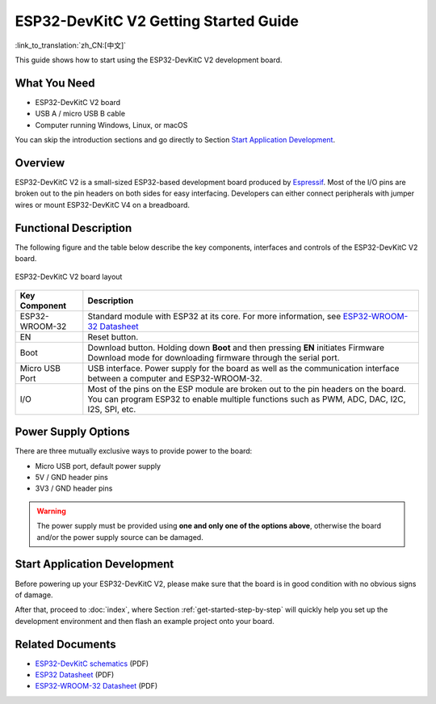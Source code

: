 ESP32-DevKitC V2 Getting Started Guide
==============================================

:link_to_translation:`zh_CN:[中文]`

This guide shows how to start using the ESP32-DevKitC V2 development board.


What You Need
-------------

* ESP32-DevKitC V2 board
* USB A / micro USB B cable
* Computer running Windows, Linux, or macOS

You can skip the introduction sections and go directly to Section `Start Application Development`_.


Overview
--------

ESP32-DevKitC V2 is a small-sized ESP32-based development board produced by `Espressif <https://espressif.com>`_. Most of the I/O pins are broken out to the pin headers on both sides for easy interfacing. Developers can either connect peripherals with jumper wires or mount ESP32-DevKitC V4 on a breadboard.


Functional Description
----------------------

The following figure and the table below describe the key components, interfaces and controls of the ESP32-DevKitC V2 board.

.. _get-started-esp32-devkitc-v2-board-front-make:

.. figure:: ../../_static/esp32-devkitc-v2-functional-overview.png
    :align: center
    :alt: ESP32-DevKitC V2 board layout
    :figclass: align-center

    ESP32-DevKitC V2 board layout


+---------------------+-----------------------------------------------------------------------------------------------------------------------------------------------------------------------------------------+
| Key Component       | Description                                                                                                                                                                             |
+=====================+=========================================================================================================================================================================================+
| ESP32-WROOM-32      | Standard module with ESP32 at its core. For more information, see `ESP32-WROOM-32 Datasheet <https://espressif.com/sites/default/files/documentation/esp32-wroom-32_datasheet_en.pdf>`_ |
+---------------------+-----------------------------------------------------------------------------------------------------------------------------------------------------------------------------------------+
| EN                  | Reset button.                                                                                                                                                                           |
+---------------------+-----------------------------------------------------------------------------------------------------------------------------------------------------------------------------------------+
| Boot                | Download button. Holding down **Boot** and then pressing **EN** initiates Firmware Download mode for downloading firmware through the serial port.                                      |
+---------------------+-----------------------------------------------------------------------------------------------------------------------------------------------------------------------------------------+
| Micro USB Port      | USB interface. Power supply for the board as well as the communication interface between a computer and ESP32-WROOM-32.                                                                 |
+---------------------+-----------------------------------------------------------------------------------------------------------------------------------------------------------------------------------------+
| I/O                 | Most of the pins on the ESP module are broken out to the pin headers on the board. You can program ESP32 to enable multiple functions such as PWM, ADC, DAC, I2C, I2S, SPI, etc.        |
+---------------------+-----------------------------------------------------------------------------------------------------------------------------------------------------------------------------------------+


Power Supply Options
--------------------

There are three mutually exclusive ways to provide power to the board:

* Micro USB port, default power supply
* 5V / GND header pins
* 3V3 / GND header pins

.. warning::

    The power supply must be provided using **one and only one of the options above**, otherwise the board and/or the power supply source can be damaged.


Start Application Development
------------------------------

Before powering up your ESP32-DevKitC V2, please make sure that the board is in good condition with no obvious signs of damage.

After that, proceed to :doc:`index`, where Section :ref:`get-started-step-by-step` will quickly help you set up the development environment and then flash an example project onto your board.


Related Documents
-----------------

* `ESP32-DevKitC schematics <https://dl.espressif.com/dl/schematics/ESP32-Core-Board-V2_sch.pdf>`_ (PDF)
* `ESP32 Datasheet <https://www.espressif.com/sites/default/files/documentation/esp32_datasheet_en.pdf>`_ (PDF)
* `ESP32-WROOM-32 Datasheet <https://espressif.com/sites/default/files/documentation/esp32-wroom-32_datasheet_en.pdf>`_ (PDF)
